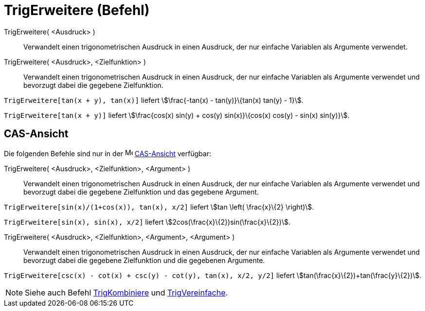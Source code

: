 = TrigErweitere (Befehl)
:page-en: commands/TrigExpand
ifdef::env-github[:imagesdir: /de/modules/ROOT/assets/images]

TrigErweitere( <Ausdruck> )::
  Verwandelt einen trigonometrischen Ausdruck in einen Ausdruck, der nur einfache Variablen als Argumente verwendet.
TrigErweitere( <Ausdruck>, <Zielfunktion> )::
  Verwandelt einen trigonometrischen Ausdruck in einen Ausdruck, der nur einfache Variablen als Argumente verwendet und
  bevorzugt dabei die gegebene Zielfunktion.

[EXAMPLE]
====

`++TrigErweitere[tan(x + y), tan(x)]++` liefert stem:[\frac{-tan(x) - tan(y)}\{tan(x) tan(y) - 1}].

====

[EXAMPLE]
====

`++TrigErweitere[tan(x + y)]++` liefert stem:[\frac{cos(x) sin(y) + cos(y) sin(x)}\{cos(x) cos(y) - sin(x) sin(y)}].

====

== CAS-Ansicht

Die folgenden Befehle sind nur in der image:16px-Menu_view_cas.svg.png[Menu view cas.svg,width=16,height=16]
xref:/CAS_Ansicht.adoc[CAS-Ansicht] verfügbar:

TrigErweitere( <Ausdruck>, <Zielfunktion>, <Argument> )::
  Verwandelt einen trigonometrischen Ausdruck in einen Ausdruck, der nur einfache Variablen als Argumente verwendet und
  bevorzugt dabei die gegebene Zielfunktion und das gegebene Argument.

[EXAMPLE]
====

`++TrigErweitere[sin(x)/(1+cos(x)), tan(x), x/2]++` liefert stem:[tan \left( \frac{x}\{2} \right)].

====

[EXAMPLE]
====

`++TrigErweitere[sin(x), sin(x), x/2]++` liefert stem:[2cos(\frac{x}\{2})sin(\frac{x}\{2})].

====

TrigErweitere( <Ausdruck>, <Zielfunktion>, <Argument>, <Argument> )::
  Verwandelt einen trigonometrischen Ausdruck in einen Ausdruck, der nur einfache Variablen als Argumente verwendet und
  bevorzugt dabei die gegebene Zielfunktion und die gegebenen Argumente.

[EXAMPLE]
====

`++TrigErweitere[csc(x) - cot(x) + csc(y) - cot(y), tan(x), x/2, y/2]++` liefert
stem:[tan(\frac{x}\{2})+tan(\frac{y}\{2})].

====

[NOTE]
====

Siehe auch Befehl xref:/commands/TrigKombiniere.adoc[TrigKombiniere] und
xref:/commands/TrigVereinfache.adoc[TrigVereinfache].

====
